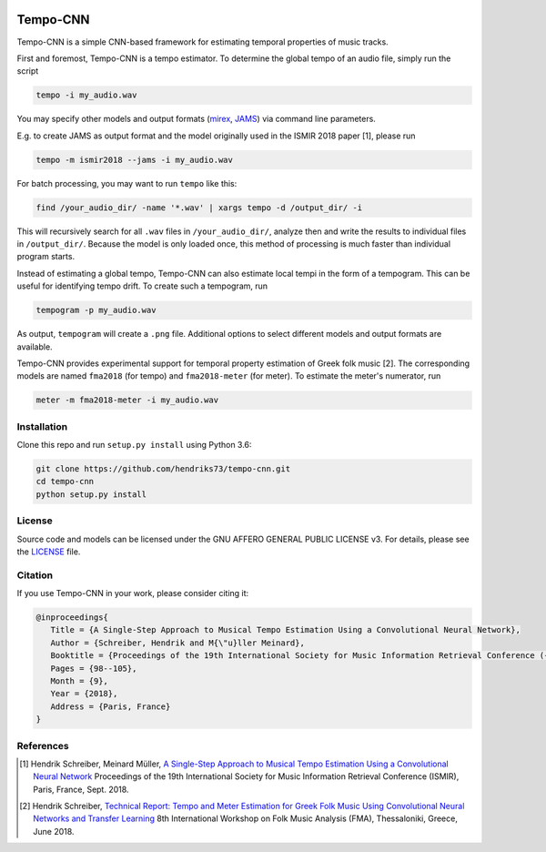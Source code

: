 .. image:: https://img.shields.io/badge/License-AGPL%20v3-blue.svg
    :target: https://www.gnu.org/licenses/agpl-3.0

=========
Tempo-CNN
=========

Tempo-CNN is a simple CNN-based framework for estimating temporal properties
of music tracks.

First and foremost, Tempo-CNN is a tempo estimator. To determine the global tempo of
an audio file, simply run the script

.. code-block:: console

    tempo -i my_audio.wav

You may specify other models and output formats (`mirex <http://www.music-ir.org/mirex/wiki/2018:Audio_Tempo_Estimation>`_,
`JAMS <https://github.com/marl/jams>`_) via command line parameters.

E.g. to create JAMS as output format and the model originally used in the ISMIR 2018
paper [1], please run

.. code-block:: console

    tempo -m ismir2018 --jams -i my_audio.wav

For batch processing, you may want to run ``tempo`` like this:

.. code-block:: console

    find /your_audio_dir/ -name '*.wav' | xargs tempo -d /output_dir/ -i

This will recursively search for all ``.wav`` files in ``/your_audio_dir/``, analyze then
and write the results to individual files in ``/output_dir/``. Because the model is only
loaded once, this method of processing is much faster than individual program starts.

Instead of estimating a global tempo, Tempo-CNN can also estimate local tempi in the
form of a tempogram. This can be useful for identifying tempo drift.
To create such a tempogram, run

.. code-block:: console

    tempogram -p my_audio.wav

As output, ``tempogram`` will create a ``.png`` file. Additional options to select different models
and output formats are available.

Tempo-CNN provides experimental support for temporal property estimation of Greek
folk music [2]. The corresponding models are named ``fma2018`` (for tempo) and ``fma2018-meter``
(for meter). To estimate the meter's numerator, run

.. code-block:: console

    meter -m fma2018-meter -i my_audio.wav


Installation
============

Clone this repo and run ``setup.py install`` using Python 3.6:

.. code-block:: console

    git clone https://github.com/hendriks73/tempo-cnn.git
    cd tempo-cnn
    python setup.py install


License
=======

Source code and models can be licensed under the GNU AFFERO GENERAL PUBLIC LICENSE v3.
For details, please see the `LICENSE <LICENSE>`_ file.


Citation
========

If you use Tempo-CNN in your work, please consider citing it:

.. code-block:: latex

   @inproceedings{
      Title = {A Single-Step Approach to Musical Tempo Estimation Using a Convolutional Neural Network},
      Author = {Schreiber, Hendrik and M{\"u}ller Meinard},
      Booktitle = {Proceedings of the 19th International Society for Music Information Retrieval Conference ({ISMIR})},
      Pages = {98--105},
      Month = {9},
      Year = {2018},
      Address = {Paris, France}
   }


References
==========

.. [1] Hendrik Schreiber, Meinard Müller, `A Single-Step Approach to Musical Tempo Estimation
    Using a Convolutional Neural Network <http://ismir2018.ircam.fr/doc/pdfs/141_Paper.pdf>`_
    Proceedings of the 19th International Society for Music Information
    Retrieval Conference (ISMIR), Paris, France, Sept. 2018.
.. [2] Hendrik Schreiber, `Technical Report: Tempo and Meter Estimation for
    Greek Folk Music Using Convolutional Neural Networks and Transfer Learning
    <http://www.tagtraum.com/download/2018_SchreiberGreekFolkTempoMeter.pdf>`_
    8th International Workshop on Folk Music Analysis (FMA),
    Thessaloniki, Greece, June 2018.
